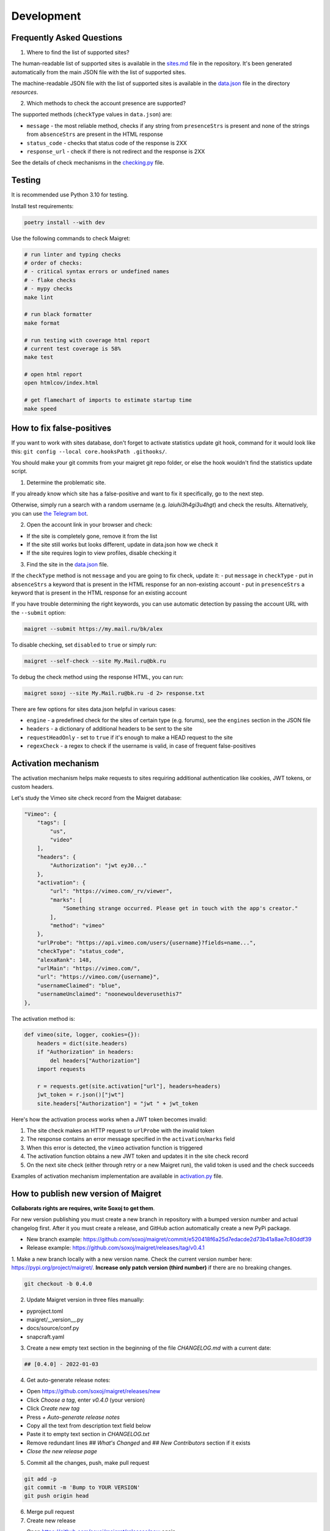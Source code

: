 .. _development:

Development
==============

Frequently Asked Questions
--------------------------

1. Where to find the list of supported sites?

The human-readable list of supported sites is available in the `sites.md <https://github.com/soxoj/maigret/blob/main/sites.md>`_ file in the repository.
It's been generated automatically from the main JSON file with the list of supported sites.

The machine-readable JSON file with the list of supported sites is available in the
`data.json <https://github.com/soxoj/maigret/blob/main/maigret/resources/data.json>`_ file in the directory `resources`.

2. Which methods to check the account presence are supported?

The supported methods (``checkType`` values in ``data.json``) are:

- ``message`` - the most reliable method, checks if any string from ``presenceStrs`` is present and none of the strings from ``absenceStrs`` are present in the HTML response
- ``status_code`` - checks that status code of the response is 2XX
- ``response_url`` - check if there is not redirect and the response is 2XX

See the details of check mechanisms in the `checking.py <https://github.com/soxoj/maigret/blob/main/maigret/checking.py#L339>`_ file.

Testing
-------

It is recommended use Python 3.10 for testing.

Install test requirements:

.. code-block:: console

  poetry install --with dev


Use the following commands to check Maigret:

.. code-block:: console

  # run linter and typing checks
  # order of checks:
  # - critical syntax errors or undefined names
  # - flake checks
  # - mypy checks
  make lint

  # run black formatter
  make format

  # run testing with coverage html report
  # current test coverage is 58%
  make test

  # open html report
  open htmlcov/index.html

  # get flamechart of imports to estimate startup time
  make speed


How to fix false-positives
-----------------------------------------------

If you want to work with sites database, don't forget to activate statistics update git hook, command for it would look like this: ``git config --local core.hooksPath .githooks/``.

You should make your git commits from your maigret git repo folder, or else the hook wouldn't find the statistics update script.

1. Determine the problematic site.

If you already know which site has a false-positive and want to fix it specifically, go to the next step.

Otherwise, simply run a search with a random username (e.g. `laiuhi3h4gi3u4hgt`) and check the results.
Alternatively, you can use `the Telegram bot <https://t.me/osint_maigret_bot>`_.

2. Open the account link in your browser and check:

- If the site is completely gone, remove it from the list
- If the site still works but looks different, update in data.json how we check it
- If the site requires login to view profiles, disable checking it

3. Find the site in the `data.json <https://github.com/soxoj/maigret/blob/main/maigret/resources/data.json>`_ file.

If the ``checkType`` method is not ``message`` and you are going to fix check, update it:
- put ``message`` in ``checkType``
- put in ``absenceStrs`` a keyword that is present in the HTML response for an non-existing account
- put in ``presenceStrs`` a keyword that is present in the HTML response for an existing account

If you have trouble determining the right keywords, you can use automatic detection by passing the account URL with the ``--submit`` option:

.. code-block:: console

  maigret --submit https://my.mail.ru/bk/alex

To disable checking, set ``disabled`` to ``true`` or simply run:

.. code-block:: console

  maigret --self-check --site My.Mail.ru@bk.ru

To debug the check method using the response HTML, you can run:

.. code-block:: console

  maigret soxoj --site My.Mail.ru@bk.ru -d 2> response.txt

There are few options for sites data.json helpful in various cases:

- ``engine`` - a predefined check for the sites of certain type (e.g. forums), see the ``engines`` section in the JSON file
- ``headers`` - a dictionary of additional headers to be sent to the site
- ``requestHeadOnly`` - set to ``true`` if it's enough to make a HEAD request to the site
- ``regexCheck`` - a regex to check if the username is valid, in case of frequent false-positives

.. _activation-mechanism:

Activation mechanism
--------------------

The activation mechanism helps make requests to sites requiring additional authentication like cookies, JWT tokens, or custom headers.

Let's study the Vimeo site check record from the Maigret database:

.. code-block:: json

      "Vimeo": {
          "tags": [
              "us",
              "video"
          ],
          "headers": {
              "Authorization": "jwt eyJ0..."
          },
          "activation": {
              "url": "https://vimeo.com/_rv/viewer",
              "marks": [
                  "Something strange occurred. Please get in touch with the app's creator."
              ],
              "method": "vimeo"
          },
          "urlProbe": "https://api.vimeo.com/users/{username}?fields=name...",
          "checkType": "status_code",
          "alexaRank": 148,
          "urlMain": "https://vimeo.com/",
          "url": "https://vimeo.com/{username}",
          "usernameClaimed": "blue",
          "usernameUnclaimed": "noonewouldeverusethis7"
      },

The activation method is:

.. code-block:: python

    def vimeo(site, logger, cookies={}):
        headers = dict(site.headers)
        if "Authorization" in headers:
            del headers["Authorization"]
        import requests

        r = requests.get(site.activation["url"], headers=headers)
        jwt_token = r.json()["jwt"]
        site.headers["Authorization"] = "jwt " + jwt_token

Here's how the activation process works when a JWT token becomes invalid:

1. The site check makes an HTTP request to ``urlProbe`` with the invalid token
2. The response contains an error message specified in the ``activation``/``marks`` field
3. When this error is detected, the ``vimeo`` activation function is triggered
4. The activation function obtains a new JWT token and updates it in the site check record
5. On the next site check (either through retry or a new Maigret run), the valid token is used and the check succeeds

Examples of activation mechanism implementation are available in `activation.py <https://github.com/soxoj/maigret/blob/main/maigret/activation.py>`_ file.

How to publish new version of Maigret
-------------------------------------

**Collaborats rights are requires, write Soxoj to get them**.

For new version publishing you must create a new branch in repository
with a bumped version number and actual changelog first. After it you
must create a release, and GitHub action automatically create a new 
PyPi package. 

- New branch example: https://github.com/soxoj/maigret/commit/e520418f6a25d7edacde2d73b41a8ae7c80ddf39
- Release example: https://github.com/soxoj/maigret/releases/tag/v0.4.1

1. Make a new branch locally with a new version name. Check the current version number here: https://pypi.org/project/maigret/.
**Increase only patch version (third number)** if there are no breaking changes.

.. code-block:: console

  git checkout -b 0.4.0

2. Update Maigret version in three files manually:

- pyproject.toml
- maigret/__version__.py 
- docs/source/conf.py
- snapcraft.yaml

3. Create a new empty text section in the beginning of the file `CHANGELOG.md` with a current date:

.. code-block:: console

  ## [0.4.0] - 2022-01-03

4. Get auto-generate release notes:

- Open https://github.com/soxoj/maigret/releases/new
- Click `Choose a tag`, enter `v0.4.0` (your version)
- Click `Create new tag`
- Press `+ Auto-generate release notes`
- Copy all the text from description text field below
- Paste it to empty text section in `CHANGELOG.txt`
- Remove redundant lines `## What's Changed` and `## New Contributors` section if it exists
- *Close the new release page*

5. Commit all the changes, push, make pull request

.. code-block:: console

  git add -p
  git commit -m 'Bump to YOUR VERSION'
  git push origin head


6. Merge pull request

7. Create new release

- Open https://github.com/soxoj/maigret/releases/new again
- Click `Choose a tag`
- Enter actual version in format `v0.4.0`
- Also enter actual version in the field `Release title` 
- Click `Create new tag`
- Press `+ Auto-generate release notes`
- **Press "Publish release" button**

8. That's all, now you can simply wait push to PyPi. You can monitor it in Action page: https://github.com/soxoj/maigret/actions/workflows/python-publish.yml

Documentation updates
---------------------

Documentations is auto-generated and auto-deployed from the ``docs`` directory.

To manually update documentation:

1. Change something in the ``.rst`` files in the ``docs/source`` directory.
2. Install ``pip install -r requirements.txt`` in the docs directory.
3. Run ``make singlehtml`` in the terminal in the docs directory.
4. Open ``build/singlehtml/index.html`` in your browser to see the result.
5. If everything is ok, commit and push your changes to GitHub. 

Roadmap
-------

.. warning::
   This roadmap requires updating to reflect the current project status and future plans.

.. figure:: https://i.imgur.com/kk8cFdR.png   
   :target: https://i.imgur.com/kk8cFdR.png
   :align: center
